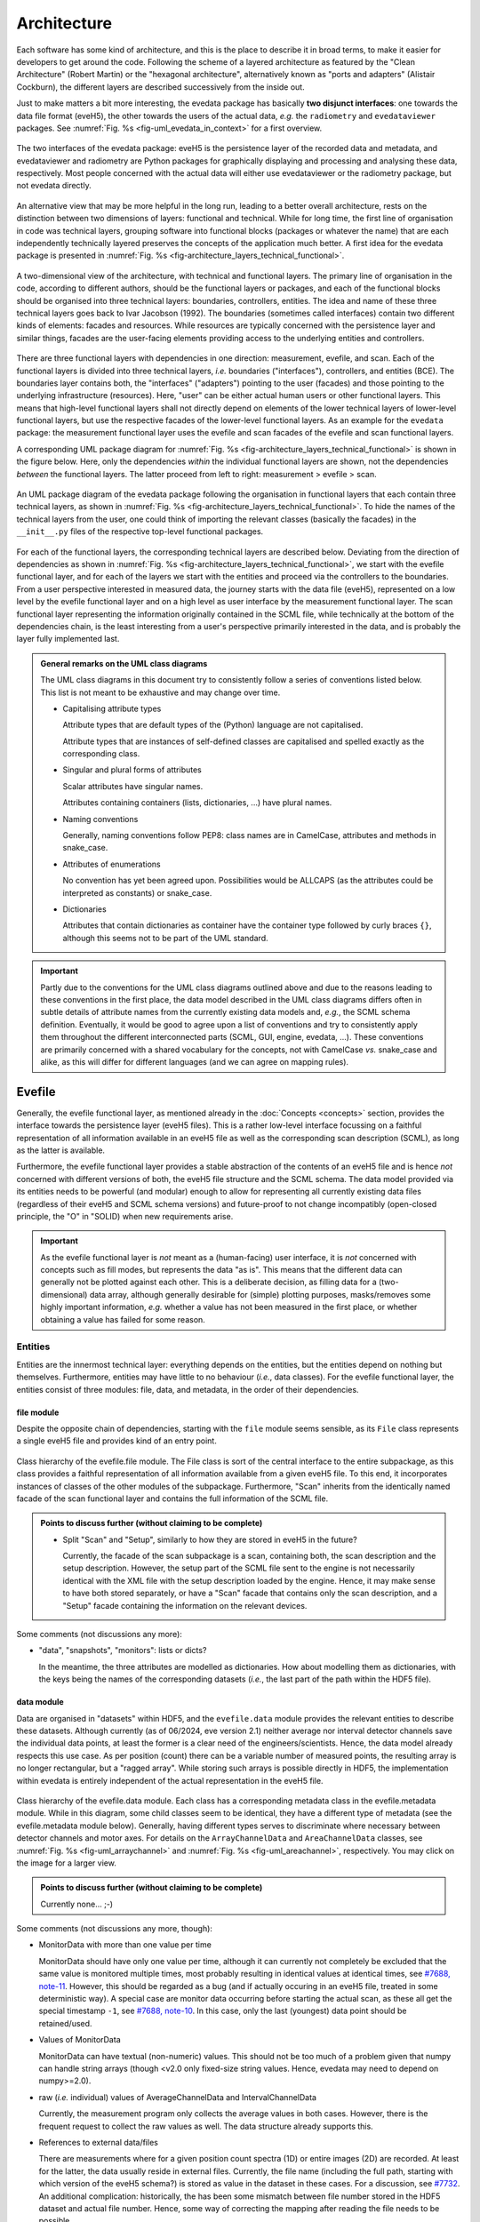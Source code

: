 ============
Architecture
============

Each software has some kind of architecture, and this is the place to describe it in broad terms, to make it easier for developers to get around the code. Following the scheme of a layered architecture as featured by the "Clean Architecture" (Robert Martin) or the "hexagonal architecture", alternatively known as "ports and adapters" (Alistair Cockburn), the different layers are described successively from the inside out.

Just to make matters a bit more interesting, the evedata package has basically **two disjunct interfaces**: one towards the data file format (eveH5), the other towards the users of the actual data, *e.g.* the ``radiometry`` and ``evedataviewer`` packages. See :numref:`Fig. %s <fig-uml_evedata_in_context>` for a first overview.


.. _fig-uml_evedata_in_context:

.. figure:: uml/evedata-in-context.*
    :align: center

    The two interfaces of the evedata package: eveH5 is the persistence layer of the recorded data and metadata, and evedataviewer and radiometry are Python packages for graphically displaying and processing and analysing these data, respectively. Most people concerned with the actual data will either use evedataviewer or the radiometry package, but not evedata directly.


An alternative view that may be more helpful in the long run, leading to a better overall architecture, rests on the distinction between two dimensions of layers: functional and technical. While for long time, the first line of organisation in code was technical layers, grouping software into functional blocks (packages or whatever the name) that are each independently technically layered preserves the concepts of the application much better. A first idea for the evedata package is presented in :numref:`Fig. %s <fig-architecture_layers_technical_functional>`.

.. _fig-architecture_layers_technical_functional:

.. figure:: images/architecture-layers-technical-functional.*
    :align: center

    A two-dimensional view of the architecture, with technical and functional layers. The primary line of organisation in the code, according to different authors, should be the functional layers or packages, and each of the functional blocks should be organised into three technical layers: boundaries, controllers, entities. The idea and name of these three technical layers goes back to Ivar Jacobson (1992). The boundaries (sometimes called interfaces) contain two different kinds of elements: facades and resources. While resources are typically concerned with the persistence layer and similar things, facades are the user-facing elements providing access to the underlying entities and controllers.


There are three functional layers with dependencies in one direction: measurement, evefile, and scan. Each of the functional layers is divided into three technical layers, *i.e.* boundaries ("interfaces"), controllers, and entities (BCE). The boundaries layer contains both, the "interfaces" ("adapters") pointing to the user (facades) and those pointing to the underlying infrastructure (resources). Here, "user" can be either actual human users or other functional layers. This means that high-level functional layers shall not directly depend on elements of the lower technical layers of lower-level functional layers, but use the respective facades of the lower-level functional layers. As an example for the ``evedata`` package: the measurement functional layer uses the evefile and scan facades of the evefile and scan functional layers.


A corresponding UML package diagram for :numref:`Fig. %s <fig-architecture_layers_technical_functional>` is shown in the figure below. Here, only the dependencies *within* the individual functional layers are shown, not the dependencies *between* the functional layers. The latter proceed from left to right: measurement > evefile > scan.

.. _fig-uml_evedata:

.. figure:: uml/evedata-functional-layers.*
    :align: center

    An UML package diagram of the evedata package following the organisation in functional layers that each contain three technical layers, as shown in :numref:`Fig. %s <fig-architecture_layers_technical_functional>`. To hide the names of the technical layers from the user, one could think of importing the relevant classes (basically the facades) in the ``__init__.py`` files of the respective top-level functional packages.


For each of the functional layers, the corresponding technical layers are described below. Deviating from the direction of dependencies as shown in :numref:`Fig. %s <fig-architecture_layers_technical_functional>`, we start with the evefile functional layer, and for each of the layers we start with the entities and proceed via the controllers to the boundaries. From a user perspective interested in measured data, the journey starts with the data file (eveH5), represented on a low level by the evefile functional layer and on a high level as user interface by the measurement functional layer. The scan functional layer representing the information originally contained in the SCML file, while technically at the bottom of the dependencies chain, is the least interesting from a user's perspective primarily interested in the data, and is probably the layer fully implemented last.


.. admonition:: General remarks on the UML class diagrams

    The UML class diagrams in this document try to consistently follow a series of conventions listed below. This list is not meant to be exhaustive and may change over time.

    * Capitalising attribute types

      Attribute types that are default types of the (Python) language are not capitalised.

      Attribute types that are instances of self-defined classes are capitalised and spelled exactly as the corresponding class.

    * Singular and plural forms of attributes

      Scalar attributes have singular names.

      Attributes containing containers (lists, dictionaries, ...) have plural names.

    * Naming conventions

      Generally, naming conventions follow PEP8: class names are in CamelCase, attributes and methods in snake_case.

    * Attributes of enumerations

      No convention has yet been agreed upon. Possibilities would be ALLCAPS (as the attributes could be interpreted as constants) or snake_case.

    * Dictionaries

      Attributes that contain dictionaries as container have the container type followed by curly braces ``{}``, although this seems not to be part of the UML standard.


.. important::

    Partly due to the conventions for the UML class diagrams outlined above and due to the reasons leading to these conventions in the first place, the data model described in the UML class diagrams differs often in subtle details of attribute names from the currently existing data models and, *e.g.*, the SCML schema definition. Eventually, it would be good to agree upon a list of conventions and try to consistently apply them throughout the different interconnected parts (SCML, GUI, engine, evedata, ...). These conventions are primarily concerned with a shared vocabulary for the concepts, not with CamelCase *vs.* snake_case and alike, as this will differ for different languages (and we can agree on mapping rules).


Evefile
=======

Generally, the evefile functional layer, as mentioned already in the :doc:`Concepts <concepts>` section, provides the interface towards the persistence layer (eveH5 files). This is a rather low-level interface focussing on a faithful representation of all information available in an eveH5 file as well as the corresponding scan description (SCML), as long as the latter is available.

Furthermore, the evefile functional layer provides a stable abstraction of the contents of an eveH5 file and is hence *not* concerned with different versions of both, the eveH5 file structure and the SCML schema. The data model provided via its entities needs to be powerful (and modular) enough to allow for representing all currently existing data files (regardless of their eveH5 and SCML schema versions) and future-proof to not change incompatibly (open-closed principle, the "O" in "SOLID) when new requirements arise.


.. important::

    As the evefile functional layer is *not* meant as a (human-facing) user interface, it is *not* concerned with concepts such as fill modes, but represents the data "as is". This means that the different data can generally not be plotted against each other. This is a deliberate decision, as filling data for a (two-dimensional) data array, although generally desirable for (simple) plotting purposes, masks/removes some highly important information, *e.g.* whether a value has not been measured in the first place, or whether obtaining a value has failed for some reason.


Entities
--------

Entities are the innermost technical layer: everything depends on the entities, but the entities depend on nothing but themselves. Furthermore, entities may have little to no behaviour (*i.e.*, data classes). For the evefile functional layer, the entities consist of three modules: file, data, and metadata, in the order of their dependencies.


file module
~~~~~~~~~~~

Despite the opposite chain of dependencies, starting with the ``file`` module seems sensible, as its ``File`` class represents a single eveH5 file and provides kind of an entry point.


.. figure:: uml/evedata.evefile.entities.file.*
    :align: center

    Class hierarchy of the evefile.file module. The File class is sort of the central interface to the entire subpackage, as this class provides a faithful representation of all information available from a given eveH5 file. To this end, it incorporates instances of classes of the other modules of the subpackage. Furthermore, "Scan" inherits from the identically named facade of the scan functional layer and contains the full information of the SCML file.


.. admonition:: Points to discuss further (without claiming to be complete)

    * Split "Scan" and "Setup", similarly to how they are stored in eveH5 in the future?

      Currently, the facade of the scan subpackage is a scan, containing both, the scan description and the setup description. However, the setup part of the SCML file sent to the engine is not necessarily identical with the XML file with the setup description loaded by the engine. Hence, it may make sense to have both stored separately, or have a "Scan" facade that contains only the scan description, and a "Setup" facade containing the information on the relevant devices.


Some comments (not discussions any more):

* "data", "snapshots", "monitors": lists or dicts?

  In the meantime, the three attributes are modelled as dictionaries. How about modelling them as dictionaries, with the keys being the names of the corresponding datasets (*i.e.*, the last part of the path within the HDF5 file).


data module
~~~~~~~~~~~

Data are organised in "datasets" within HDF5, and the ``evefile.data`` module provides the relevant entities to describe these datasets. Although currently (as of 06/2024, eve version 2.1) neither average nor interval detector channels save the individual data points, at least the former is a clear need of the engineers/scientists. Hence, the data model already respects this use case. As per position (count) there can be a variable number of measured points, the resulting array is no longer rectangular, but a "ragged array". While storing such arrays is possible directly in HDF5, the implementation within evedata is entirely independent of the actual representation in the eveH5 file.


.. _fig-uml_evedata-evefile.data:

.. figure:: uml/evedata.evefile.entities.data.*
    :align: center
    :width: 750px

    Class hierarchy of the evefile.data module. Each class has a corresponding metadata class in the evefile.metadata module. While in this diagram, some child classes seem to be identical, they have a different type of metadata (see the evefile.metadata module below). Generally, having different types serves to discriminate where necessary between detector channels and motor axes. For details on the ``ArrayChannelData`` and ``AreaChannelData`` classes, see :numref:`Fig. %s <fig-uml_arraychannel>` and :numref:`Fig. %s <fig-uml_areachannel>`, respectively. You may click on the image for a larger view.


.. admonition:: Points to discuss further (without claiming to be complete)

    Currently none... ;-)


Some comments (not discussions any more, though):

* MonitorData with more than one value per time

  MonitorData should have only one value per time, although it can currently not completely be excluded that the same value is monitored multiple times, most probably resulting in identical values at identical times, see `#7688, note-11 <https://redmine.ahf.ptb.de/issues/7688#note-11>`_. However, this should be regarded as a bug (and if actually occuring in an eveH5 file, treated in some deterministic way). A special case are monitor data occurring before starting the actual scan, as these all get the special timestamp ``-1``, see `#7688, note-10 <https://redmine.ahf.ptb.de/issues/7688#note-10>`_. In this case, only the last (youngest) data point should be retained/used.

* Values of MonitorData

  MonitorData can have textual (non-numeric) values. This should not be too much of a problem given that numpy can handle string arrays (though <v2.0 only fixed-size string values. Hence, evedata may need to depend on numpy>=2.0).

* raw (*i.e.* individual) values of AverageChannelData and IntervalChannelData

  Currently, the measurement program only collects the average values in both cases. However, there is the frequent request to collect the raw values as well. The data structure already supports this.

* References to external data/files

  There are measurements where for a given position count spectra (1D) or entire images (2D) are recorded. At least for the latter, the data usually reside in external files. Currently, the file name (including the full path, starting with which version of the eveH5 schema?) is stored as value in the dataset in these cases. For a discussion, see `#7732 <https://redmine.ahf.ptb.de/issues/7732>`_. An additional complication: historically, the has been some mismatch between file number stored in the HDF5 dataset and actual file number. Hence, some way of correcting the mapping after reading the file needs to be possible.

  Generally, spectra (1D data per position count) contained within an eveH5 file in the "arraydata" group are modelled as ``ArrayChannelData``, with the ``_data`` attribute being a 2D numpy array. In case of storing images (2D data per position count), these data are modelled as ``AreaChannelData``, with the ``_data`` attribute being either a list of 2D/3D numpy arrays (containing the image data for one or different channels), a numpy array of arrays, or a 3D/4D array.

  While for a usual HDF5 dataset, the ``DataImporter`` object contains the eveH5 filename and dataset path for accessing the data, in case of external data, it contains a list of external filenames/references.

* Filled data

  Only axis data can and will be filled, and they will be filled differently depending on the channel data they are plotted against.

  If we allow several channels to be plotted against one axis, things will get slightly more involved, as the axis data need to be filled with respect to both channels in this case, and probably the channel data filled with NaN values as well. Alternatives would be to have the axis data filled individually for the individual channels, or to delete those points in the channel datasets where the other channel(s) don't have corresponding values (hooray, there we are again with our different fill modes...).

  Filling takes place by objects located in the controllers technical layer of the **measurement functional layer**, and the filled data will be stored in a separate attribute, retaining the original unfilled data.

* Detector channels that are redefined within an experiment/scan

  Generally, detector channels can be redefined within an experiment/scan, *i.e.* can have different operational modes (standard/average *vs.* interval) in different scan modules. Currently (eveH5 v7), all data are stored in the identical dataset on HDF5 level and only by "informed guessing" (if at all possible) can one deduce that they served different purposes.Generally, we need separate datasets on the HDF5 level for detector channels that change their type or attributes within a scan, see `#6879, note 16 <https://redmine.ahf.ptb.de/issues/6879#note-16>`_.

  The current state of affairs (as of 06/2024) regarding a new eveH5 scheme (v8) is to separate single-point channels from average and interval channels and have average and interval channel datasets *per se* be suffixed by the scan module ID. Given that one and the same channel can only be used once in a scan module, this should be unique.

  While the future way of storing those detector channels in eveH5 files is discussed in `#7726 <https://redmine.ahf.ptb.de/issues/7726>`_, we need a solution for **legacy data** solving two problems:

  1. separating the values for the different channels into separate datasets

     This is rather complicated, but probably possible by looking at the different HDF5 datasets where present -- although this would require reading the *data* of the HDF5 datasets if corresponding datasets are available in the "averagemeta" or/and "standarddev" group to check for changes in these data.

    Separating the data is but only necessary if correspnding datasets are available in the "averagemeta" or/and "standarddev" groups. *I.e.*, loading the data needs only to happen once this condition is met. However, as soon as this condition is met, data for legacy files need to be loaded to separate the data into separate datasets and not to have the surprise afterwards when first accessing the presumably single detector channel to all of a sudden have it split into several datasets.

  2. sensibly naming the resulting multiple datasets.

     Generally, the same strategy as proposed for the new eveH5 scheme should be used here, *i.e.* suffixing the average and interval detector channels with the scan module ID. Given that one and the same channel can only be used once in a scan module, this should be unique. The type of detector channel can be deduced from the class type.

* Additional class ``DeviceData``, but not ``OptionData``

  Devices seem currently only to be saved as monitors in the "device" section of the eveH5 file and appear as ``MonitorData``. Generally, starting with eve v1.32, all pre-/postscan devices (and options) are automatically stored as monitors, *i.e.* in the "devices" section of the eveH5 file.

  When timestamps of monitor data should be mapped to position counts (while retaining the original monitor data), this most probably means to create new instances of (subclasses of) ``MeasureData``. If these monitor data are devices, this is the case for ``DeviceData``.

  Options should generally be mapped to the respective classes the options belong to. For options, we additionally need to distinguish between "scalar" options that do not change within one scan module (and should in the future appear as attributes on the HDF5 level), and options whose values need to be saved for each individual position count (and should in the future appear as additional dataset columns on the HDF5 level).

  As of now, scalar options appear as dictionary ``options`` in the ``Metadata`` class hierarchy, while variable options with individual values per position count appear as dictionary ``options`` in the ``Data`` class hierarchy.

* Dealing with axes read-back values (RBV)

  With the advent of precise optical encoders, it turned out that axes do move after arriving at their set point. Hence, for some measurements, axes RBVs are read as pseudo-detector channels. Currently (eveH5 v7), these data end up as detector channels in distinct HDF5 datasets. However, logically they belong to the corresponding axes. Further complications may arise from the fact that there exists the use case for recording these axes RBVs during averaging of detector channel data.

  The data model distinguishes between axes with encoders and those without. In the future, for axes with encoders the RBV will be read synchronously to every detector channel readout. This makes filling for those axes unnecessary, as for every detector channel readout there exists a "true" axis value. For average channels, this further means that as many axes RBVs are present as maximum detector channel readouts for this position, resulting in general in a "ragged array".

  As for axes without encoder, the RBV does not change after the axis has arrived at its position, additionally reading these axes RBVs would not make sense, as this would suggest real values.

* Sorting non-monotonic positions in eveH5 datasets

  Due to the (intrinsic) way the engine handles scans, position counts can be non-monotonic (`#4562 <https://redmine.ahf.ptb.de/issues/4562>`_, `#7722 <https://redmine.ahf.ptb.de/issues/7722>`_). However, this will usually be a problem for the analysis. Therefore, positions need to be sorted monotonically, and this is done during data import.


Array channels
..............

Array channels in their general form are channels collecting 1D data. Typical devices used here are MCAs, but oscilloscopes and vector signal analysers (VSA) would be other typical array channels. Hence, for these quite different types of array channels, distinct subclasses of the generic :class:`ArrayChannelData <evedata.evefile.entities.data.ArrayChannelData>` class exist, see :numref:`Fig. %s <fig-uml_arraychannel>`.


.. _fig-uml_arraychannel:

.. figure:: uml/arraychannel.*
    :align: center
    :width: 750px

    Preliminary data model for the :class:`ArrayChannelData <evedata.evefile.entities.data.ArrayChannelData>` classes. The basic hierarchy is identical to :numref:`Fig. %s <fig-uml_evedata-evefile.data>`. Details for the :class:`MCAChannelData <evedata.evefile.entities.data.MCAChannelData>` class can be found in :numref:`Fig. %s <fig-uml_mcachannel>`. The :class:`ScopeChannelData <evedata.evefile.entities.data.ScopeChannelData>` class is a container for scopes with several channels read simultaneously. Further array detector channels can be added by subclassing :class:`ArrayChannelData <evedata.evefile.entities.data.ArrayChannelData>`. Probably the next class will be :class:`VSAChannelData <evedata.evefile.entities.data.VSAChannelData>` for Vector Signal Analyser (VSA) data.


Multi Channel Analysers (MCA) generally collect 1D data and typically have separate regions of interest (ROI) defined, containing the sum of the counts for the given region. For the EPICS MCA record, see https://millenia.cars.aps.anl.gov/software/epics/mcaRecord.html.


.. _fig-uml_mcachannel:

.. figure:: uml/mcachannel.*
    :align: center
    :width: 750px

    Preliminary data model for the :class:`MCAChannelData <evedata.evefile.entities.data.MCAChannelData>` classes. The basic hierarchy is identical to :numref:`Fig. %s <fig-uml_evedata-evefile.data>`, and here, the relevant part of the metadata class hierarchy from :numref:`Fig. %s <fig-uml_evedata-evefile.metadata>` is shown as well. Separating the :class:`MCAChannelCalibration <evedata.evefile.entities.metadata.MCAChannelCalibration>` class from the :class:`ArrayChannelMetadata <evedata.evefile.entities.metadata.ArrayChannelMetadata>` allows to add distinct behaviour, *e.g.* creating calibration curves from the parameters.


Note: The scalar attributes for ArrayChannelROIs will currently be saved as snapshots regardless of whether the actual ROI has been defined/used. Hence, the evedata package needs to decide based on the existence of the actual data whether to create a ROI object and attach it to :class:`ArrayChannelData <evedata.evefile.entities.data.ArrayChannelData>`.

The calibration parameters are needed to convert the *x* axis of the MCA spectrum into a real energy axis. Hence, the :class:`MCAChannelCalibration <evedata.evefile.entities.metadata.MCAChannelCalibration>` class will have methods for performing exactly this conversion. The relationship between calibrated units (cal) and channel number (chan) is defined as cal=CALO + chan\*CALS + chan^2\*CALQ. The first channel in the spectrum is defined as chan=0. However, not all MCAs/SDDs have these calibration values: Ketek SDDs seem to not have these values (internal calibration?).

The real_time and life_time values can be used to get an idea of the amount of pile up occurring, *i.e.* having two photons with same energy within a short time interval reaching the detector being detected as one photon with twice the energy. Hence, latest in the radiometry package, distinct methods for this kind of analysis should be implemented.


Area channels
.............

Area channels are basically 2D channels, *i.e.*, cameras. There are (at least) two distinct types of cameras in use, namely scientific cameras and standard consumer digital cameras for taking pictures (of sample positions in the setup). While scientific cameras usually record only greyscale images, but have additional parameters and can define regions of interest (ROI), consumer cameras are much simpler in terms of their data model and typically record RGB images. These different types of images need to be handled differently in the data processing and analysis pipeline.


.. _fig-uml_areachannel:

.. figure:: uml/areachannel.*
    :align: center
    :width: 750px

    Preliminary data model for the :class:`AreaChannelData <evedata.evefile.entities.data.AreaChannelData>` class. The basic hierarchy is identical to :numref:`Fig. %s <fig-uml_evedata-evefile.data>`. As scientific cameras are quite different from standard consumer digital cameras for taking pictures, but both are used from within the measurement program, distinct subclasses of the basic :class:`AreaChannelData <evedata.evefile.entities.data.AreaChannelData>` class exist. For details on the :class:`ScientificCameraData <evedata.evefile.entities.data.ScientificCameraData>` classes, see :numref:`Fig. %s <fig-uml_scientificcamera>`.


.. _fig-uml_scientificcamera:

.. figure:: uml/scientificcamera.*
    :align: center
    :width: 750px

    Preliminary data model for the :class:`ScientificCameraData <evedata.evefile.entities.data.ScientificCameraData>` classes. The
    basic hierarchy is identical to :numref:`Fig. %s
    <fig-uml_evedata-evefile.data>`, and here, the relevant part of the
    metadata class hierarchy from :numref:`Fig. %s
    <fig-uml_evedata-evefile.metadata>` is shown as well. As different
    area detectors (scientific cameras) have somewhat different options,
    probably there will appear a basic :class:`AreaChannelData <evedata.evefile.entities.data.AreaChannelData>` class with
    more specific subclasses.


Regarding file names/paths: Some of the scientific cameras are operated from Windows, hence there is usually no unique mapping of paths to actual places of the files, particularly given that Windows allows to map a drive letter to arbitrary network paths. It seems as if these paths are quite different for the different detectors, and therefore, some externally configurable mapping should be used.

Note for Pilatus cameras: Those cameras seem to have three sensors each for temperature and humidity. Probably the simplest solution would be to store those values in an array rather than having three individual fields each. In case of temperature (and humidity) readings for each individual image, the array would become a 2D array.


.. admonition:: Points to discuss further (without claiming to be complete)

    * Label for the ROIs

      The camera controller seems to provide the possibility to set labels for ROIs. Is this supported by the EPICS driver currently in use, and could we just add the PV to the template file(s)?

    * Marker for the ROIs

      The camera controller seems to set MinX, MinY, SizeX, SizeY. Is this the generally agreed and consistent way of defining the marker area? What should the four elements of the :attr:`ScientificCameraROIData.marker <evedata.evefile.entities.data.ScientificCameraROIData.marker>` attribute represent?

    * Sample cameras: additional fields

      Are ``beam_x`` and ``beam_y`` really parameters that change between images within a scan module? AFAIK, these are values set once when adjusting the camera, and otherwise never change. If so, they should be moved to the metadata.


metadata module
~~~~~~~~~~~~~~~

Data without context (*i.e.* metadata) are mostly useless. Hence, to every class (type) of data in the evefile.data module, there exists a corresponding metadata class.


.. note::

    As compared to the UML schemata for the IDL interface, the decision of whether a certain piece of information belongs to data or metadata is slightly different here. The main reason for this is the problem in current (as of eveH5 v7) files and redefined detector channels, leading to a loss of information that needs to be changed anyway and is discussed above for the data module. With separate datasets for different detector channels, the problem is solved and the immutable metadata belong to the metadata classes (and are converted to attributes on the HDF5 level in the future scheme, v8).


.. _fig-uml_evedata-evefile.metadata:

.. figure:: uml/evedata.evefile.metadata.*
    :align: center
    :width: 750px

    Class hierarchy of the evefile.metadata module. Each concrete class in the evefile.data module has a corresponding metadata class in this module. You may click on the image for a larger view.


A note on the ``AbstractDeviceMetadata`` interface class: The eveH5 dataset corresponding to the TimestampMetadata class is special in sense of having no PV and transport type nor an id. Several options have been considered to address this problem:

#. Moving these three attributes down the line and copying them multiple times (feels bad).
#. Leaving the attributes blank for the "special" dataset (feels bad, too).
#. Introduce another class in the hierarchy, breaking the parallel to the Data class hierarchy (potentially confusing).
#. Create a mixin class (abstract interface) with the three attributes and use multiple inheritance/implements.

As obvious from the UML diagram, the last option has been chosen. The name "DeviceMetadata" resembles the hierarchy in the ``scml.setup`` module and clearly distinguishes actual devices from datasets not containing data read from some instrument.


.. admonition:: Points to discuss further (without claiming to be complete)

    Currently none... ;-)


Some comments (not discussions any more, though):

* Attributes "pv" and "access_mode"

  "pv" is the EPICS process variable, "access_mode" refers to the access mode (local vs. ca, in the future additionally pva). Both are currently (as of eveH5 v7) stored as one attribute "access" in the eveH5 datasets, separated by ":" in the form ``<access_mode>:<pv>``. In the new eveH5 schema (v8), these attributes will be split into two attributes with the corresponding names.

* Attributes for ``AverageChannelMetadata`` and ``IntervalChannelMetadata``

  The current model in the UML schemas of data and metadata assumes different data(sets) in case a detector channel gets redefined within a scan, see `#7726 <https://redmine.ahf.ptb.de/issues/7726>`_ and the discussion above. This should be verified and specified.


.. todo::

    Extend Metadata classes to contain all relevant attributes from the SCML/setup description. This should already include metadata regarding the actual devices used not yet available from the SCML/XML but relevant for a true traceability of changes in the setup.


Controllers
-----------

Code in the controllers technical layer operate on the entities and provide the required behaviour (the "business logic").

What may be in here:

* Mapping different versions of eveH5 files to the entities
* Mapping timestamps to position counts (=> move to measurement subpackage)
* Converting MPSKIP scans into average detector channel with adaptive number of recorded points (=> move to measurement subpackage?)
* Separating datasets for channels redefined within one scan and currently (up to eveH5 v7) stored in *one* HDF5 dataset
* Extract set values for axes (requires access to SCML)
* Correct mapping of file numbers for external files


version_mapping module
~~~~~~~~~~~~~~~~~~~~~~

For details, see the documentation of the :mod:`version_mapping <evedata.evefile.controllers.version_mapping>` module.

Being version agnostic with respect to eveH5 and SCML schema versions is a central aspect of the evedata package. This requires facilities mapping the actual eveH5 files to the data model provided by the entities technical layer of the evefile subpackage. The :class:`EveFile <evedata.evefile.boundaries.evefile.EveFile>` facade obtains the correct :class:`VersionMapper <evedata.evefile.controllers.version_mapping.VersionMapper>` object via the :class:`VersionMapperFactory  <evedata.evefile.controllers.version_mapping.VersionMapperFactory>`, providing an :class:`HDF5File  <evedata.evefile.boundaries.eveh5.HDF5File>` resource object to the factory. It is the duty of the factory to obtain the "version" attribute from the :class:`HDF5File  <evedata.evefile.boundaries.eveh5.HDF5File>` object (possibly requiring to explicitly get the attributes of the root group of the :class:`HDF5File  <evedata.evefile.boundaries.eveh5.HDF5File>` object).


.. figure:: uml/evedata.evefile.controllers.version_mapping.*
    :align: center

    Class hierarchy of the evefile.controllers.version_mapping module, providing the functionality to map different eveH5 file schemas to the data structure provided by the :class:`HDF5File  <evedata.evefile.boundaries.eveh5.HDF5File>` class. The :class:`VersionMapperFactory  <evedata.evefile.controllers.version_mapping.VersionMapperFactory>` is used to get the correct mapper for a given eveH5 file. For each eveH5 schema version, there exists an individual ``VersionMapperVx`` class dealing with the version-specific mapping. The idea behind the ``Mapping`` class is to provide simple mappings for attributes and alike that need not be hard-coded and can be stored externally, *e.g.* in YAML files. This would make it easier to account for (simple) changes.


For each eveH5 schema version, there exists an individual ``VersionMapperVx`` class dealing with the version-specific mapping. That part of the mapping common to all versions of the eveH5 schema takes place in the :class:`VersionMapper  <evedata.evefile.controllers.version_mapping.VersionMapper>` parent class, *e.g.* removing the chain. The idea behind the ``Mapping`` class is to provide simple mappings for attributes and alike that can be stored externally, *e.g.* in YAML files. This would make it easier to account for (simple) changes.


Converting MPSKIP scans into average detector channel
~~~~~~~~~~~~~~~~~~~~~~~~~~~~~~~~~~~~~~~~~~~~~~~~~~~~~

Given the data model to not correspond to the current eveH5 structure (v7), it makes sense to convert scans using MPSKIP to "fake" average detector channels storing the individual data points on this level.


.. important::

    At least one group uses MPSKIP not only for storing the individual data points for averaging, but for recording axes RBVs for each individual detector channel readout as well, due to motor axes changing their position slightly. The axes RBVs are recorded for using pseudodetectors are/should be equipped with encoders to ensure actual values being read. The data model now supports axes objects to have more than one value for a position to account for this situation. This means, however, to convert the MPSKIP scans with individual position counts for each detector readout to scans with multiple values available per individual position.


Separating datasets for redefined channels
~~~~~~~~~~~~~~~~~~~~~~~~~~~~~~~~~~~~~~~~~~

Given the data model to not correspond to the current eveH5 structure (v7), it makes sense to split datasets for channels redefined within one scan on this level. A more detailed discussion of how to handle these datasets can be found above in the section on the data model.



Extract set values for axes
~~~~~~~~~~~~~~~~~~~~~~~~~~~

The axes positions stored in the HDF5 file are the RBVs after positioning. If, however, an axis never reached the set value due to limit violation or other constraints, this is usually not visible from the HDF5 file, as the severity is typically not recorded. However, the set values for each axis can be inferred from the scan description. Having this information would be helpful for routine checks whether a scan ran as expected. Set values are stored in the ``set_values`` attribute of the ``AxisData`` class.


Correct mapping of file numbers for external files
~~~~~~~~~~~~~~~~~~~~~~~~~~~~~~~~~~~~~~~~~~~~~~~~~~

In the past, there has been some occasions where the stored file numbers for external files (usually images from 2D detectors) do not match with the *correct* files. Hence, we need some mechanism to modify the file numbers after loading a file for a correct mapping. It is unclear so far whether there is a way to automatically and reliably detect when to apply this correction.


Boundaries
----------

What may be in here:

* facade:

  * evefile

resources:

* eveH5
* Interfaces towards additional files, *e.g.* images

  * Images in particular are usually not stored in the eveH5 files, but only pointers to these files.
  * Import routines for the different files (or at least a sensible modular mechanism involving an importer factory) need to be implemented.
  * Is the ``evedata`` package the correct place for these importers? One could think of the ``radiometry`` package as the better place, but on the other hand, the ``evedataviewer`` package would need to be able to display those data as well, hence need the import to be done.

* Interfaces towards other file formats

  * One potential candidate for an exchange format would be the NeXus format. However, there is not one NeXus file format, but there are several schemas for different types of experiments. For details, see the `NeXus application definitions <https://manual.nexusformat.org/classes/applications/index.html>`_. Hence, those exporters may better be located in the ``radiometry`` package.


evefile module (facade)
~~~~~~~~~~~~~~~~~~~~~~~


.. _fig-uml_evefile_boundaries_evefile:

.. figure:: uml/evedata.evefile.boundaries.evefile.*
    :align: center

    Class hierarchy of the evefile.boundaries.evefile module, providing the facade for an eveH5 file. Currently, the basic idea is to inherit from the ``File`` entity and extend it accordingly, adding behaviour.


As per :numref:`Fig. %s <fig-uml_evefile_boundaries_evefile>`, the ``EveFile`` class inherits from the ``File`` class of the entities subpackage. Reading (loading) an eveH5 file will result in calling out to :meth:`eveH5.HDF5File.read`, followed by mapping the eveH5 contents to the data model. Additionally, for eveH5 v7 and below, datasets for detector channels that have been redefined within one scan and scans using MPSKIP are mapped to the respective datasets accordingly. Last but not least, the corresponding SCML (and setup description, where applicable) are loaded and the metadata contained therein mapped to the metadata of the corresponding datasets.


Some comments (not discussions any more, though):

* Metadata from SCML file

  There is more information available from the SCML file (and the measurement station/beam line description - but that is generally not available when reading eveH5 files if it is not contained in the SCML). This information needs to be mapped to the respective metadata classes (and those classes be extended accordingly). This mapping will take place here, as per schema of the functional and technical layers, the ``evefile`` subpackage depends on the ``scan`` subpackage.

* Non-monotonic position counts in eveH5 datasets

  Due to the (intrinsic) way the engine handles scans, position counts can be non-monotonic (`#4562 <https://redmine.ahf.ptb.de/issues/4562>`_, `#7722 <https://redmine.ahf.ptb.de/issues/7722>`_). However, this will usually be a problem for the analysis. Therefore, the sorting logic should be implemented in  the controller layer and called by the facade.


eveh5 module (resource)
~~~~~~~~~~~~~~~~~~~~~~~

The aim of this module is to provide a Python representation (in form of a hierarchy of objects) of the contents of an eveH5 file that can be mapped to both, the evefile and measurement interfaces. While the Python h5py package already provides the low-level access and gets used, the eveh5 module contains Python objects that are independent of an open HDF5 file, represent the hierarchy of HDF5 items (groups and datasets), and contain the attributes of each HDF5 item in form of a Python dictionary. Furthermore, each object contains a reference to both, the original HDF5 file and the HDF5 item, thus making reading dataset data on demand as simple as possible.


.. figure:: uml/evedata.evefile.boundaries.eveh5.*
    :align: center

    Class hierarchy of the :mod:`evedata.evefile.boundaries.eveh5` module. The :class:`HDF5Item` class and children represent the individual HDF5 items on a Python level, similarly to the classes provided in the h5py package, but *without* requiring an open HDF5 file. Furthermore, reading actual data (dataset values) is deferred by default.


As such, the ``HDF5Item`` class hierarchy shown above is pretty generic and should work with all eveH5 versions. However, it is *not* meant as a generic HDF5 interface, as it does make some assumptions based on the eveH5 file structure and format.


Some comments (not discussions any more, though):

* Reading the entire content of an eveH5 file at once vs. deferred reading?

  * Reading relevant metadata (*e.g.*, to decide about what data to plot) should be rather fast. And generally, only two "columns" will be displayed (as f(x,y) plot) at any given time -- at least if we don't radically change the way data are looked at compared to the IDL Cruncher.
  * References to the internal datasets of a given HDF5 file are stored in the corresponding Python data structures (together with the HDF5 file name). Hence, HDF5 files are closed after each operation, such as not to have open file handles that may be problematic (but see the quote from A. Collette below).
  * Plotting requires data to be properly filled, although filling will most probably not take place globally once, but on a per plot base. See the discussion on fill modes, currently below in the Dataset subpackage section.


  From the book "Python and HDF5" by Andrew Collette:

    You might wonder what happens if your program crashes with open files. If the program exits with a Python exception, don't worry! The HDF library will automatically close every open file for you when the application exits.

    -- Andrew Collette, 2014 (p. 18)



Measurement
===========

.. note::

    The name of this subpackage has changed and oscillated somewhat. The reason for (currently) preferring ``measurement`` over ``dataset`` is the quite different concepts of the entities provided in this subpackage with the ASpecD dataset concept. Not naming it ``scan`` simply prevents name clashes with the ``scan`` subpackage concerned with the actual scan (and setup) description.

    In any case, as the facade(s) provide probably the main entry point to the entire evedata package, importing the corresponding modules into the global ``evedata`` namespace may be a sensible idea. This would reduce *e.g.* ``evedata.measurement.boundaries.measurement.Measurement`` to ``evedata.measurement.Measurement`` or even ``evedata.Measurement``.


.. important::

    Currently, this part is not well modelled and has just been renamed from "dataset" to "measurement". Furthermore, the ideas only start to converge, with a dataset representing the high(er)-level view of what has actually happened during a measurement, with devices rather than HDF5 datasets, *i.e.* all those abstractions that really help with viewing and analysing data.


The overall package structure of the evedata package is shown in :numref:`Fig. %s <fig-uml_evedata>`. Furthermore, a series of (still higher-level) UML schemata for the measurement subpackage are shown below, reflecting the current state of affairs (and thinking).

Generally, the measurement subpackage, as mentioned already in the :doc:`Concepts <concepts>` section, provides the interface towards the "user", where user mostly means the ``evedataviewer`` and ``radiometry`` packages.


.. note::

    The mapping of the information contained in both, the HDF5 and SCML layers of an eveH5 file, to the measurement is far from being properly modelled or understood. This is partly due to the step-wise progress in understanding. On a rather fundamental level, it remains to be decided whether a ``Measurement`` should allow for reconstructing how a measurement has actually been carried out (*i.e.*, provide access to the SCML and hence the anatomy of the scan).


What is the main difference between the :mod:`evefile <evedata.evefile>` and the :mod:`measurement <evedata.measurement>` subpackages? Basically, the information contained in an eveH5 file needs to be "interpreted" to be able to process, analyse, and plot the data. While the :mod:`evefile <evedata.evefile>` subpackage provides the necessary data structures to faithfully represent all information contained in an eveH5 file, the :mod:`measurement <evedata.measurement>` subpackage provides the result of an "interpretation" of this information in a way that facilitates data processing, analysis and plotting.

However, the :mod:`measurement <evedata.measurement>` subpackage is still general enough to cope with all the different kinds of measurements the eve measurement program can deal with. Hence, it may be a wise idea to create dedicated dataset classes in the ``radiometry`` package for different types of experiments. The NeXus file format may be a good source of inspiration here, particularly their `application definitions <https://manual.nexusformat.org/classes/applications/index.html>`_. The ``evedataviewer`` package in contrast aims at displaying whatever kind of measurement has been performed using the eve measurement program. Hence it will deal directly with ``Measurement`` objects of the :mod:`measurement <evedata.measurement>` subpackage.



.. admonition:: Arguments against the 2D data array as sensible representation

    Currently, one very common and heavily used abstraction of the data contained in an eveH5 file is a two-dimensional data array (basically a table with column headers, implemented as pandas dataframe). As it stands, many problems in the data analysis and preprocessing of data come from the inability of this abstraction to properly represent the data. Two obvious cases, where this 2D approach simply breaks down, are:

    * subscans -- essentially a 2D dataset on its own
    * adaptive average detector channel saving the individual, non-averaged values (implemented using MPSKIP)

    Furthermore, as soon as spectra (1D) or images (2D) are recorded for a given position (count), the 2D data array abstraction breaks down as well.

    Other problems inherent in the 2D data array abstraction are the necessary filling of values that have not been obtained. Currently, once filled there is no way to figure out for an individual position whether values have been recorded (in case of LastFill) or whether a value has not been recorded or recording failed (in case of NaNFill).


A few ideas/comments for further modelling this subpackage:

* :mod:`evefile <evedata.evefile>` represents the eveH5 file, while :mod:`measurement <evedata.measurement>` maps the different datasets to more sensible abstractions.

  * Not all abstractions will necessarily be reflected in the future in the eveH5 file. Currently (eveH5 v7), most of the abstractions are clearly not visible there. How to deal with this situation? The entities in the :mod:`evefile <evedata.evefile>` subpackage should reflect the future eveH5 scheme and abstractions therein, with the version mapping from the controller technical layer responsible for the mapping of older eveH5 schemata to the entities.


Entities
--------

A few general remarks:

* ``Measurement`` will probably still be distinct from the "dataset" concept used in the ``evedataviewer`` and ``radiometry`` packages.
* Metadata need to be attached to the individual data objects, as is the case in the :mod:`evedata.evefile.entities` subpackage.
* Clear differences between the :mod:`measurement <evedata.measurement>` and :mod:`evefile <evedata.evefile>` subpackages:

  * :mod:`measurement <evedata.measurement>` takes care of filling, subscans, and probably mapping of monitors to datasets with positions.
  * The distinction between "main", "snapshot", and "monitor" may be discarded in favour of more useful abstractions. This requires, however, a thorough discussion of the concepts of monitors and snapshots, how they are currently used and how they should be used (and mapped) in the future.



.. admonition:: Points to discuss further (without claiming to be complete)

    * Introducing the concepts of detector, motor, option, device?

      There are distinct concepts, particularly between detector and channel, and motor and axis: A detector can have *n* channels, a motor can have *n* axes. On the EPICS level, this does not matter, and so far, on the eveH5 level, the datasets correspond to channels and axes. However, would it make sense to introduce the concept of a detector (at least)?

      This seems to be particularly powerful in case of cameras having different EPICS PVs that are of relevance. However, in case of the Pilatus detector, we even have a composition of channels and at least one axis (settable parameter). This would demand for another layer of abstraction, *i.e.* a more general Camera class and a series of derived classes for particular camera detectors.

      What other abstractions are sensible on the level of the setup/measurement? Would it be sensible to rethink the current layout and design of the measurement program to better reflect these concepts there as well? This would fit into having "devices" that do monitor much more parameters, and particularly the state of crucial PVs (by means of status PVs) -- in order to have a more transparent measurement allowing for detailed *post mortem* analysis if something seems fishy.

    * Two "layers" of a future evedataviewer?

      Given more abstract concepts such as detector, motor, or even camera to be introduced, there still may be the need/wish to plot arbitrary channels/axes/options against each other. Would that demand for two different layers of an evedataviewer, one more in line of the current Cruncher and BessyHDFViewer that are rather close to the eveH5 files, and one dealing with the far more abstract and powerful concepts?


measurement module
~~~~~~~~~~~~~~~~~~

A measurement generally reflects all the data obtained during a measurement. However, to plot data or to perform some analysis, usually we need data together with an axis (or multiple axes for *n*\D data), where data ("intensity values") and axis values come from different HDF5 datasets. Furthermore, there may generally be the need/interest to plot arbitrary data against each other, *i.e.* channel data *vs.* channel data and axis data *vs.* axis data, not only channel data *vs.* axis data. This may be the decisive difference between the "measurement" entity and the "measurement" facade, with the latter having the additional attributes for storing the data to work on.


.. figure:: uml/evedata.measurement.entities.measurement.*
    :align: center

    Class hierarchy of the :mod:`measurement.entities.measurement <evedata.measurement.entities.measurement>` module. Currently, this diagram just reflects first ideas for a more abstract representation of a measurement as compared to the data model of the evefile subpackage. Detectors and motors are still modelled as :class:`ChannelData <evedata.evefile.entities.data.ChannelData>` and :class:`AxisData <evedata.evefile.entities.data.AxisData>`, with the latter being extended towards coupled axes (as in case of a slit that can be opened/closed as well as moved in its position), but in the :mod:`evefile.entities.data <evedata.evefile.entities.data>` module. Distinguishing between detectors, motors, beamline, and machine can (at least partially) happen based on the data type: detectors are :class:`ChannelData <evedata.evefile.entities.data.ChannelData>`, motors are :class:`AxisData <evedata.evefile.entities.data.AxisData>`. Most probably, the machine parameters are :class:`DeviceData <evedata.evefile.entities.data.DeviceData>`, and the beamline parameters partly, and partly from the original snapshot section, hence different types. :class:`Scan` and :class:`Setup` inherit directly from their counterpats in the :mod:`evefile.entities.file <evedata.evefile.entities.file>` module. :class:`Data` and :class:`Axis` seem not to be used here, but become essential in the corresponding :class:`Measurement <evedata.measurement.boundaries.measurement.Measurement>` facade. See :numref:`Fig. %s <fig-uml_evedata.measurement.boundaries.measurement>` for details.





.. admonition:: Points to discuss further (without claiming to be complete)

    * How to handle data filling? (But: see discussion on fill modes in the section below)

      * Obviously, if one wants to plot arbitrary HDF5 datasets against each other (as currently possible), data (*i.e.* axes) need to be made compatible.
      * The original values should always be retained, to be able to show/tell which values have actually been obtained (and to discriminate between not recorded and failed to record, *i.e.* no entry vs. NaN in the original HDF5 dataset)
      * Could there be different (and changing) filling of the data depending on which "axes" should be plotted against each other?

    * Do we care here about reproducibility, *i.e.* a history?

      * Background: In the ASpecD framework, reproducibility is an essential concept, and this revolves about having a dataset with one clear data array and *n* corresponding axes. The original data array is stored internally, making undo and redo possible, and each processing and analysis step always operates on the (current state of the) data array. In case of the datasets we deal with here, there is usually no such thing as the one obvious data array, and users can at any time decide to focus on another set of "axes", *i.e.* data and corresponding axis values, to operate on.
      * One option would be to *not* deal with the concept of reproducibility here, but delegate this to the ``radiometry`` package. There, the first step would be to decide which of the available channels accounts as the "primary" data (if not set as preferred in the scan already and read from the eveH5 file accordingly).

    * How to deal with images stored in files separate from the eveH5 file?

      * The evefile subpackage will most probably only provide the links (*i.e.* filenames) to these files, but nothing else.
      * Should these files be imported into the dataset already and made available? Probably, the same discussion as that regarding importing data from the eveH5 file (reading everything at once or deferred reading on demand, see section on interfaces below) applies here as well.

    * How to deal with monitors?

      * Add an ``events`` attribute to the ``Dataset`` class? It might be an interesting use case to have a list of "events" (aka values for the different monitors) in chronological order, and similar to the monitors themselves, they should be mappable to the position counts. This would allow for a display of arbitrary data together with (relevant) events.


metadata module
~~~~~~~~~~~~~~~

The (original) idea behind this module stems from the ASpecD framework and its representation of a dataset. There, a dataset contains data (with corresponding axes), metadata (of different kind, such as measurement metadata and device metadata), and a history.


.. figure:: uml/evedata.measurement.entities.metadata.*
    :align: center

    While the :class:`Metadata` class inherits directly from its counterpart from the :mod:`evedata.evefile.entities.file` module, it is extended in crucial ways, reflecting the aim for more reproducible measurements and having datasets containing all crucial information in one place. This involves information on both, the machine (BESSY-II, MLS) and the beamline, but on the sample(s) as well. Perhaps the ``sample`` attribute should be a dictionary rather than a plain list, with (unique) labels for each sample as keys.



In the given context of the evedata package, this would mean to separate data and metadata for the different datasets as represented in the eveH5 file, and store the data (as "device data") in the dataset, the "primary" data as data, and the corresponding metadata as a composition of metadata classes in the Dataset.metadata attribute. Not yet sure whether this makes sense.

The contents of the SCML file could be represented in the ``Metadata`` class as well, probably/perhaps split into separate fields for the different areas of an SCML file (setup, aka devices, and scan). Whether to directly use the classes representing the SCML file contents or to further abstract needs to be decided at some point.


Controllers
-----------

What may be in here:

* Fill modes
* Mapping monitor time stamps to position counts

  * Results probably in :obj:`DeviceData <evedata.evefile.entities.data.DeviceData>` objects.

* Converting scan with subscans into appropriate subscan data structure
* Mapping between :obj:`EveFile <evedata.evefile.boundaries.evefile.EveFile>` and :obj:`Measurement <evedata.measurement.boundaries.measurement.Measurement>` objects, *i.e.* low-level and high-level interface

  * Assumes a 1:1 mapping between files and measurements.
  * While there may be several datasets (one for each sample) created from one measurement (*i.e.*, eveH5 file), the 1:1 relation between measurement and file should hold.


.. admonition:: Points to discuss further (without claiming to be complete)

    * Mapping MonitorData to MeasureData

      Monitor data (with time in milliseconds as primary axis) need to be mapped to measured data (with position counts as primary axis). Mapping position counts to time stamps is trivial (lookup), but *vice versa* is not unique and the algorithm generally needs to be decided upon. There is an age-long discussion on this topic (`#5295 note 3 <https://redmine.ahf.ptb.de/issues/5295#note-3>`_). For a current discussion see `#7722 <https://redmine.ahf.ptb.de/issues/7722>`_.

      Besides the question how to best map one to the other (that needs to be discussed, decided, clearly documented and communicated, and eventually implemented): This mapping should most probably take place in the controllers technical layer of the measurement functional layer. The individual ``MonitorData`` class cannot do the mapping without having access to the mapping table.


Fill modes
~~~~~~~~~~

For each motor and detector, in the original eveH5 file only those values appear---typically together with a "position counter" (PosCount) value---that are actually set or measured. Hence, the number of values (*i.e.*, the length of the data vector) will generally be different for different detectors/channels and devices/axes. To be able to plot arbitrary data against each other, the corresponding data vectors need to be brought to the same dimensions (*i.e.*, "filled").

Currently, there are four fill modes available for data: NoFill, LastFill, NaNFill, LastNaNFill. From the `documentation of eveFile <https://www.ahf.ptb.de/messpl/sw/python/common/eveFile/doc/html/Section-Fillmode.html#evefile.Fillmode>`_:


NoFill
    Use only data from positions where at least one axis and one channel have values.

LastFill
    Use all channel data and fill in the last known position for all axes without values.

NaNFill
    Use all axis data and fill in NaN for all channels without values.

LastNaNFill
    Use all data and fill in NaN for all channels without values and fill in the last known position for all axes without values.


Furthermore, for the Last*Fill modes, snapshots are inspected for axes values that are newer than the last recorded axis in the main/standard section.

Note that none of the fill modes guarantees that there are no NaNs (or comparable null values) in the resulting data.


.. important::

    The IDL Cruncher seems to use LastNaNFill combined with applying some "dirty" fixes to account for scans using MPSKIP and those scans "monitoring" a motor position via a pseudo-detector. The ``EveHDF`` class (DS) uses LastNaNFill as a default as well but does *not* apply some additional post-processing.

    Shall fill modes be something to change in a viewer? And which fill modes are used in practice (and do we have any chance to find this out)?


For numpy set operations, see in particular :func:`numpy.intersect1d` and :func:`numpy.union1d`. Operating on more than two arrays can be done using :func:`functools.reduce`, as mentioned in the numpy documentation (with examples).


.. admonition:: Points to discuss further (without claiming to be complete)

    * Which fill modes are relevant/needed?

      It seems that LastNaNFill is widely used as a default fill mode. Depending on the origin of the data, additional post-processing (see below) is necessary to have usable data.

      As NoFill does not only not fill, but actually reduce data, "fill mode" may not be the ideal term. Other opinions/ideas/names?

      Given that the :class:`evefile.evefile.Evefile` class provides a faithful representation of the actual data contained in an eveH5 file, one could think of mechanisms to highlight those values that were actually recorded (as compared to filled afterwards). Would this help to reduce the number of fill modes available?

    * How to cope with the current practice of applying (dirty) fixes to the already filled data to account for such things as scans using MPSKIP?

      In case of the MPSKIP scans, this is "faking" an average detector adaptively recording the individual data points. Hence, it should probably be represented already on the :class:`evefile.evefile.EveFile` level as such a detector. How does this agree with the idea of a "faithful representation" of the eveH5 file contents?

      Anyway: Is this a fill-mode related topic? And where does it belong to?

    * Where/when to apply filling?

      The :class:`evefile.evefile.EveFile` class contains the data *as read* from the eveH5 file, *i.e.* the not at all filled data for each channel/detector and axis/motor (faithful representation of the eveH5 file contents). Hence, filling is a task performed when transitioning to a :obj:`dataset.dataset.Dataset` object with data read from an eveH5 file (and originally stored in an :obj:`evefile.evefile.EveFile` object).

      Is filling always necessary when creating a :obj:`dataset.dataset.Dataset` object? Probably yes, as otherwise, plotting will usually not be possible (except detector/motor values *vs.* position count).

    * Will there always be only one fill mode for one dataset?

      Currently, this seems to be the case for the interfaces (IDL, eveFile) used, although one could probably create multiple datasets with different fill modes (and different channels/detectors and axes/motors involved) from a single ``EveFile`` object.

    * How to deal with "lazy loading" combined with filling?

      For filling any axis, we need to have the position counts of *all* HDF5 datasets (aka :obj:`evefile.data.EveData` objects). This seems to contradict the idea of *not* reading all data at once before filling.

      Of course, if one uses the preferred channel/detector and axis/motor (and there are "established" ways how to determine those if they are not set in the eveH5 file explicitly, though this most probably involves again accessing *all* data), one could only fill those and refill once a user wants to see something different. However, this would imply changing the fill mode "on the fly". If the original :obj:`evefile.evefile.EveFile` object is gone by then, the relevant information may no longer be available, resulting in reimporting the data from the original eveH5 file.

    * How to deal with monitors?

      It seems that currently, the monitors are not used at all/too much by the users, as they are not part of the famous pandas dataframe.

    * How to deal with channel/detector snapshots?

      Currently, fill modes do not care about channel/detector snapshots, as channel/detector values are never filled. So what is the purpose of these snapshots, and are they (currently) used in any sensible way beyond recording the data? (Technically speaking, people should be able to read the data using eveFile, though...)

    * How to deal with "fancy" scans "monitoring" axes as pseudo-detectors?

      Some scans additionally "monitor" an axis by means of a pseudo-detector. This generally leads to an additional position count for reading this "detector", and without manually post-processing the filled data matrix, we end up plotting NaN vs. NaN values when trying to plot a real detector vs. the pseudo-detector reused as an axis (and as a result seeing no plotted data).

      There was the idea of "compressing" all position counts for detector reads where no axis moves in between into one position count. Can we make sure that this is valid in all cases?


If filling is an operation on an :obj:`evefile.evefile.EveFile` object returning a :obj:`dataset.dataset.Dataset` object, how to call this operation and from where? One possibility would be to have a :meth:`evefile.evefile.EveFile.fill` method that takes an appropriate argument for the fill mode, another option would be a method of the :class:`dataset.dataset.Dataset` class or an implicit call when getting data from a file (via an :obj:`evefile.evefile.EveFile` object).



Mapping timestamps to position counts
~~~~~~~~~~~~~~~~~~~~~~~~~~~~~~~~~~~~~

.. note::

    This has been discussed as part of the ``evefile.controllers`` subpackage before and was recently moved here to the ``measurement.controllers`` subpackage.


For a detailed discussion/summary of the current state of affairs regarding the algorithm and its specification, see `#7722 <https://redmine.ahf.ptb.de/issues/7722>`_. In short:

* Monitors corresponding to motor axes should be mapped to the *next* position.
* Monitors corresponding to detector channels should be mapped to the *previous* position.
* For monitors corresponding to devices, there is no sensible decision possible.

Just to make things slightly more entertaining, up to eveH5 v7, monitor datasets do *not* provide any hint which type (axis, channel, device) they belong to. Hence, this decision can not be made sensibly. For safety reasons, mapping monitors to the previous position seems sensible, as the event could have occurred in the readout phase of the detectors (the position is incremented after moving the axes and before triggering the detector readout and start of nested scan modules).

The :class:`TimestampData <evedata.evefile.entities.data.TimestampData>` class got a method :meth:`get_position() <evedata.evefile.entities.data.TimestampData.get_position>` to return position counts for given timestamps. Currently, the idea is to have one method handling both, scalars and lists/arrays of values, returning the same data type, respectively.

This means that for a given :obj:`EveFile <evedata.evefile.boundaries.evefile.EveFile>` object, the controller carrying out the mapping knows to ask the :obj:`TimestampData <evedata.evefile.entities.data.TimestampData>` object via its :meth:`get_position() <evedata.evefile.entities.data.TimestampData.get_position>` method for the position counts corresponding to a given timestamp.

Special cases that need to be addressed either here or during import of the data of a monitor:

* Multiple values with timestamp ``-1``, *i.e.* *before* the scan has been started.

  Probably the best solution here would be to skip all values except of the last (newest) with the special timestamp ``-1``. See `#7688, note 10 <https://redmine.ahf.ptb.de/issues/7688#note-10>`_ for details.

* Multiple (identical) values with identical timestamp

  Not clear whether this situation can actually occur, but if so, most probably in this case only one value should be contained in the data. See `#7688, note 11 <https://redmine.ahf.ptb.de/issues/7688#note-11>`_ for details.

Furthermore, a requirement is that the original monitor data are retained when converting timestamps to position counts. This most probably means to create a new :obj:`MeasureData <evedata.evefile.entities.data.MeasureData>` object. This is the case for the additional :obj:`DeviceData <evedata.evefile.entities.data.DeviceData>` class as subclass of :obj:`MeasureData <evedata.evefile.entities.data.MeasureData>`. The next question: Where to place these new objects in the :class:`File <evedata.evefile.entities.file.File>` class of the :mod:`evedata.evefile.entities.file` module? Alternatively: Would this be something outside the evefile subpackage, probably within the measurement subpackage?


Boundaries
----------

What may be in here:

* facade: Measurement

  * Interface towards users (*i.e.*, mainly the ``radiometry`` and ``evedataviewer`` packages)
  * Given a filename of an eveH5 file, returns a ``Measurement`` object.



measurement module (facade)
~~~~~~~~~~~~~~~~~~~~~~~~~~~



.. _fig-uml_evedata.measurement.boundaries.measurement:

.. figure:: uml/evedata.measurement.boundaries.measurement.*
    :align: center

    Class hierarchy of the :mod:`measurement.boundaries.measurement <evedata.measurement.entities.measurement>` module. The :class:`Measurement <evedata.measurement.boundaries.measurement.Measurement>` facade inherits directly from its entities counterpart. The crucial extension here is the ``data`` attribute. This contains the actual data that should be plotted or processed further. Thus, the :class:`Measurement <evedata.measurement.boundaries.measurement.Measurement>` facade resembles the datasset concept known from the ASpecD framework and underlying, *i.a.*, the ``radiometry`` package.


Scan
====

The overall package structure of the evedata package is shown in :numref:`Fig. %s <fig-uml_evedata>`. Furthermore, a series of (still higher-level) UML schemata for the measurement functional layer are shown below, reflecting the current state of affairs (and thinking).

The scan functional layer contains all classes necessary to represent the contents of an SCML file. The general idea behind is to have all relevant information contained in the scan description and saved together with the data in the eveH5 file at hand. The SCML file is generally stored within the eveH5 file, and it is the information used by the GUI of the measurement program. One big advantage of having the information of the SCML file as compared to the information stored in the eveH5 file itself: The structure of the scan is available, making it possible to infer much more information relevant for interpreting the data.


.. important::

    The SCML file contained in (most) eveH5 files "only" saves the scan description, not the description of the measurement station. Furthermore, it saves the SCML in a way that it can be reused directly by the measurement program, *i.e.* with variables *not* replaced. Why is this important?

    * Variables are not replaced by their actual values

      Certain fields contain the variables, but not the actual replaced values. Some of this information is currently stored in the HDF5 layer of the eveH5 files and can be read from there. This is important to have in mind when thinking about reducing the metadata stored in the HDF5 layer.

    * Only the scan description is available, with devices defined therein.

      A dynamic snapshot saves the state of *all* currently defined motors and/or detectors. However, there are usually many more motors/detectors defined in the measurement station description not appearing in the SCML file available from the eveH5 file. Hence, there is no way to generally rely on the SCML file contents for metadata corresponding to whatever dataset that exists in the HDF5 layer of the eveH5 file.

    This does *not* mean that we should save the complete description of the measurement station in the future. It is just important to be aware of this situation, particularly when (further) designing the data model(s).


One big difference between the SCML schema and the class hierarchy defined in this functional layer: As the evedata package can safely assume only ever to receive validated SCML files, some of the types of attributes are more relaxed as compared to the schema definition. This makes it much easier to map the types to standard Python types.


Entities
--------


file module
~~~~~~~~~~~

This module contains the main ``SCML`` class and probably as well the ``Plugin`` class and its dependencies. Generally an SCML file can be split in two (three) parts: a description of the setup/instrumentation used for a scan (module ``scml.setup``) and a description of the actual scan/measurement (module ``scml.scan``). The plugins would be the third part.


.. figure:: uml/evedata.scml.file.*
    :align: center

    Class hierarchy of the scml.file module, closely resembling the schema of the SCML file. Currently, the location of the "Plugin" class and its dependencies is not decided, as it is not entirely clear whether this information is relevant enough to be mapped. For a class diagram see the separate figure below.


.. figure:: uml/evedata.scml.plugin.*
    :align: center

    Class hierarchy of the "Plugin" class, probably located in the scml.scml module and closely resembling the schema of the SCML file. Currently, the location of the "Plugin" class and its dependencies is not decided, as it is not entirely clear whether this information is relevant enough to be mapped.


.. admonition:: Points to discuss further (without claiming to be complete)

    * Storing the plain XML

      Is there a need to store the plain XML file somewhere? Or would it be sufficient to extract it (again) when needed from the eveH5 file?

    * Moving "Plugin" to its own module for consistency?

      "Scan" and "Setup" are contained in their own modules, as is "Plot" and "Event" that are both used in "Scan".


scan module
~~~~~~~~~~~

This module contains all classes storing information on the actual scan. An SCML file can contain exactly one scan. Furthermore, as has been decided to remove multiple chains in one scan, and hence the concept of chains altogether, the hierarchy is a bit simpler as compared to the current (Version 9.2, as of 04/2024) SCML XML schema. One scan consists of *n* scan modules.

To slightly reduce the already rather complex list of classes, plots, events, and pause conditions have been outsourced into separate modules, with the latter two together in one module. These modules are described separately below.


.. figure:: uml/evedata.scml.scan.*
    :align: center
    :width: 750px

    Class hierarchy of the scml.scan module, closely resembling the schema of the SCML file. As the scan module is already quite complicated, event and plot-related classes have been separated into their own modules and are described below. Hint: For a larger view, you may open the image in a separate tab. As it is vectorised (SVG), it scales well.


.. admonition:: Points to discuss further (without claiming to be complete)

    * Controller class

      The Controller class is part of the Scan, Positioning, and ScanModuleAxis classes, and referred to from attributes named "plugin" (or "saveplugin" in case of Scan). Why the different naming?


plot module
~~~~~~~~~~~


.. figure:: uml/evedata.scml.plot.*
    :align: center

    Class hierarchy of the scml.plot module, closely resembling the schema of the SCML file. One ClassicScanModule class can have *n* plots. For the context of the ClassicScanModule, see the "scml.scan" module.


event module
~~~~~~~~~~~~


.. figure:: uml/evedata.scml.event.*
    :align: center

    Class hierarchy of the scml.event module, closely resembling the schema of the SCML file. The "Event" and "PauseCondition" classes have both close ties with the "scml.scan" module. Grouping them in one module seems justified, as eventually, a "PauseCondition" could be understood as an event, too.


setup module
~~~~~~~~~~~~


.. figure:: uml/evedata.scml.setup.*
    :align: center
    :width: 750px

    Class hierarchy of the scml.setup module, closely resembling the schema of the SCML file. Differing from the SCML schema definition, an additional class ``Setup`` is introduced here containing objects of the subclasses "Detector, "Motor", and "Device" of "AbstractDevice". The SCML schema contains these three at the same level as "Scan" and "Plugins".


.. admonition:: Points to discuss further (without claiming to be complete)

    * Better name for "Device"?

      All three, Detector, Motor and Device (as well as Axis and Channel, and Option), are abstract devices.

    * Information on the individual devices

      Is there somewhere (*e.g.* in the SCML file) more information on the individual devices, such as the exact type and manufacturer for commercial devices? This might be relevant in terms of traceability of changes in the setup.

      Looks like as of now there is no such information stored anywhere. It might be rather straight-forward to expand the SCML schema for this purpose, not affecting the GUI or engine (both do not care about this information).


Controllers
-----------

What may be in here:

* mapping different versions of SCML files to the entities


version_mapping module
~~~~~~~~~~~~~~~~~~~~~~


Boundaries
----------

What may be in here:

* facades:

  * scan
  * (setup)

* resources:

  * scml

    * reading separate SCML files if present (https://redmine.ahf.ptb.de/issues/2740)


scan module (facade)
~~~~~~~~~~~~~~~~~~~~


.. figure:: uml/evedata.scan.boundaries.scan.*
    :align: center

    Class hierarchy of the scan.boundaries.scan module, providing the facade for the scan description (including the setup). Currently, the basic idea is to inherit from the ``File`` entity and extend it accordingly, adding behaviour.


scml module (resource)
~~~~~~~~~~~~~~~~~~~~~~
